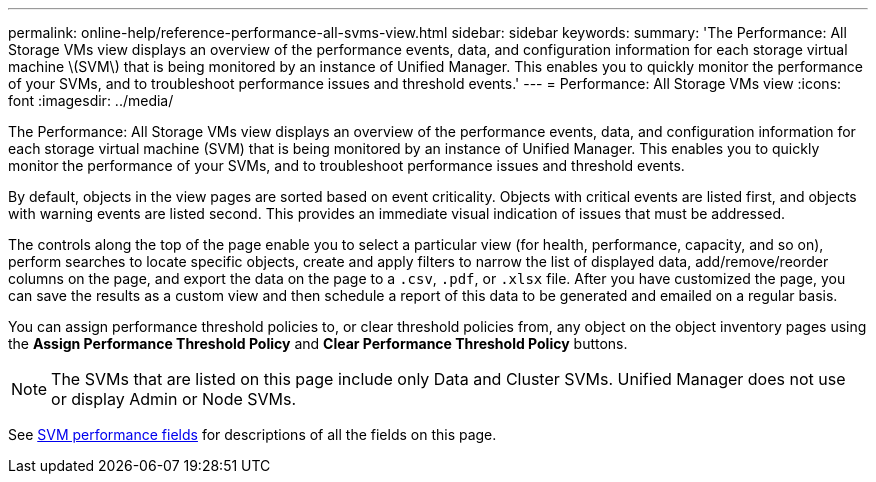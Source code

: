 ---
permalink: online-help/reference-performance-all-svms-view.html
sidebar: sidebar
keywords: 
summary: 'The Performance: All Storage VMs view displays an overview of the performance events, data, and configuration information for each storage virtual machine \(SVM\) that is being monitored by an instance of Unified Manager. This enables you to quickly monitor the performance of your SVMs, and to troubleshoot performance issues and threshold events.'
---
= Performance: All Storage VMs view
:icons: font
:imagesdir: ../media/

[.lead]
The Performance: All Storage VMs view displays an overview of the performance events, data, and configuration information for each storage virtual machine (SVM) that is being monitored by an instance of Unified Manager. This enables you to quickly monitor the performance of your SVMs, and to troubleshoot performance issues and threshold events.

By default, objects in the view pages are sorted based on event criticality. Objects with critical events are listed first, and objects with warning events are listed second. This provides an immediate visual indication of issues that must be addressed.

The controls along the top of the page enable you to select a particular view (for health, performance, capacity, and so on), perform searches to locate specific objects, create and apply filters to narrow the list of displayed data, add/remove/reorder columns on the page, and export the data on the page to a `.csv`, `.pdf`, or `.xlsx` file. After you have customized the page, you can save the results as a custom view and then schedule a report of this data to be generated and emailed on a regular basis.

You can assign performance threshold policies to, or clear threshold policies from, any object on the object inventory pages using the *Assign Performance Threshold Policy* and *Clear Performance Threshold Policy* buttons.

[NOTE]
====
The SVMs that are listed on this page include only Data and Cluster SVMs. Unified Manager does not use or display Admin or Node SVMs.
====

See xref:reference-svm-performance-fields.adoc[SVM performance fields] for descriptions of all the fields on this page.

